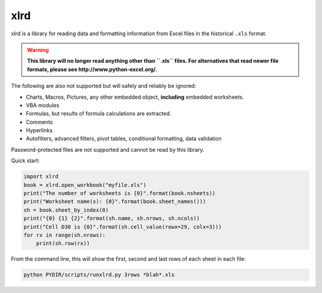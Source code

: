xlrd
====

|Build Status|_ |Coverage Status|_ |Documentation|_ |PyPI version|_

.. |Build Status| image:: https://circleci.com/gh/python-excel/xlrd/tree/master.svg?style=shield
.. _Build Status: https://circleci.com/gh/python-excel/xlrd/tree/master

.. |Coverage Status| image:: https://codecov.io/gh/python-excel/xlrd/branch/master/graph/badge.svg?token=lNSqwBBbvk
.. _Coverage Status: https://codecov.io/gh/python-excel/xlrd

.. |Documentation| image:: https://readthedocs.org/projects/xlrd/badge/?version=latest
.. _Documentation: http://xlrd.readthedocs.io/en/latest/?badge=latest

.. |PyPI version| image:: https://badge.fury.io/py/xlrd.svg
.. _PyPI version: https://badge.fury.io/py/xlrd


xlrd is a library for reading data and formatting information from Excel
files in the historical ``.xls`` format.

.. warning::

  **This library will no longer read anything other than ``.xls`` files. For
  alternatives that read newer file formats, please see http://www.python-excel.org/.**

The following are also not supported but will safely and reliably be ignored:

*   Charts, Macros, Pictures, any other embedded object, **including** embedded worksheets.
*   VBA modules
*   Formulas, but results of formula calculations are extracted.
*   Comments
*   Hyperlinks
*   Autofilters, advanced filters, pivot tables, conditional formatting, data validation

Password-protected files are not supported and cannot be read by this library.

Quick start:

.. code-block:: python

    import xlrd
    book = xlrd.open_workbook("myfile.xls")
    print("The number of worksheets is {0}".format(book.nsheets))
    print("Worksheet name(s): {0}".format(book.sheet_names()))
    sh = book.sheet_by_index(0)
    print("{0} {1} {2}".format(sh.name, sh.nrows, sh.ncols))
    print("Cell D30 is {0}".format(sh.cell_value(rowx=29, colx=3)))
    for rx in range(sh.nrows):
        print(sh.row(rx))

From the command line, this will show the first, second and last rows of each sheet in each file:

.. code-block:: bash

    python PYDIR/scripts/runxlrd.py 3rows *blah*.xls
